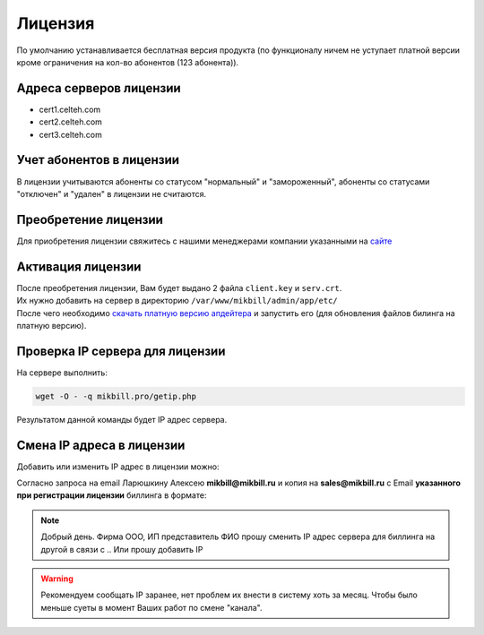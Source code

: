 Лицензия
=========

По умолчанию устанавливается бесплатная версия продукта (по функционалу ничем не уступает платной версии кроме ограничения на кол-во абонентов (123 абонента)).

Адреса серверов лицензии
^^^^^^^^^^^^^^^^^^^^^^^^

* cert1.celteh.com
* cert2.celteh.com
* cert3.celteh.com

Учет абонентов в лицензии
^^^^^^^^^^^^^^^^^^^^^^^^^^

В лицензии учитываются абоненты со статусом "нормальный" и "замороженный", абоненты со статусами "отключен" и "удален" в лицензии не считаются.

Преобретение лицензии
^^^^^^^^^^^^^^^^^^^^^^

Для приобретения лицензии свяжитесь с нашими менеджерами компании указанными на `сайте <http://mikbill.pro/prices/price.html>`_


Активация лицензии
^^^^^^^^^^^^^^^^^^^

| После преобретения лицензии, Вам будет выдано 2 файла ``client.key`` и ``serv.crt``.
| Их нужно добавить на сервер в директорию ``/var/www/mikbill/admin/app/etc/``
| После чего необходимо `скачать платную версию апдейтера <http://pay.update.2x.mikbill.pro/mikbill_update.sh>`_ и запустить его (для обновления файлов билинга на платную версию).


Проверка IP сервера для лицензии
^^^^^^^^^^^^^^^^^^^^^^^^^^^^^^^^^^^

На сервере выполнить:

.. code-block:: sh

  wget -O - -q mikbill.pro/getip.php

Результатом данной команды будет IP адрес сервера.


Смена IP адреса в лицензии
^^^^^^^^^^^^^^^^^^^^^^^^^^^^^^
Добавить или изменить IP адрес в лицензии можно:

Согласно запроса на email Ларюшкину Алексею **mikbill@mikbill.ru** и копия на **sales@mikbill.ru** с Email **указанного при регистрации лицензии** биллинга в формате:

.. note::
   Добрый день. Фирма ООО, ИП представитель ФИО прошу сменить IP адрес сервера для биллинга на другой в связи с .. Или прошу добавить IP

.. warning::
    Рекомендуем сообщать IP заранее, нет проблем их внести в систему хоть за месяц. Чтобы было меньше суеты в момент Ваших работ по смене "канала".

